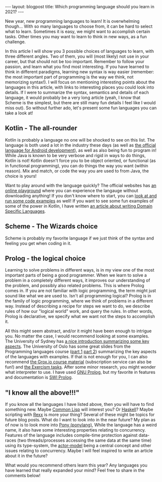 #+OPTIONS: toc:nil num:nil
#+STARTUP: showall indent
#+STARTUP: hidestars
#+BEGIN_EXPORT html
---
layout: blogpost
title: Which programming language should you learn in 2021?
---
#+END_EXPORT

New year, new programming languages to learn! It is overwhelming though... With so many languages to choose from, it can be hard to select what to learn. Sometimes it is easy, we might want to accomplish certain tasks. Other times you may want to learn to think in new ways, as a fun challenge. 


In this article I will show you 3 possible choices of languages to learn, with three different angles. Two of them, you will (most likely) not use in your career, but that should not be too important. Remember to follow your passion, and learn what you find most interesting. If you have learned to think in different paradigms, learning new syntax is way easier (remember: the most important part of programming is the way we think, not memorizing syntax!). I will focus on mentioning interesting points about the languages in this article, with links to interesting places you could look into details. If I were to summarize the syntax, semantics and details of each language, it would probably be a very long article (yeah, I know that Scheme is the simplest, but there are still many fun details I feel like I would miss out). So without further ado, let's present some fun languages you can take a look at! 


** Kotlin - The all-rounder
Kotlin is probably a language no one will be shocked to see on this list. The language is both used a lot in the industry these days (as well as [[https://developer.android.com/kotlin][the official language for Android development]]), as well as also being fun to program in! While Java is known to be very verbose and rigid in ways to do things, Kotlin is not! Kotlin doesn't force you to be object oriented, or functional (as in functional programming), you can do things the way you want (within reason). Mix and match, or code the way you are used to from Java, the choice is yours!


Want to play around with the language quickly? The official websites has [[https://play.kotlinlang.org/][an online playground]] where you can experience the langauge without downloading anything! If you don't know where to start, you can [[https://try.kotlinlang.org/][look at and run some code examples]] as well! If you want to see some fun examples of some of the power in Kotlin, I have written [[https://themkat.net/2020/08/27/kotlin_dsl.html][an article about writing Domain Specific Languages]].  


** Scheme - The Wizards choice
Scheme is probably my favorite language if we just think of the syntax and feeling you get when coding in it. 


** Prolog - the logical choice
Learning to solve problems in different ways, is in my view one of the most important parts of being a good programmer. When we learn to solve a problem in a completely different ways, it improves our understanding of the problem, and possibly also related problems. This is where Prolog comes in. If you are not familiar with logic programming, the term might just sound like what we are used to. Isn't all programming logical? Prolog is in the family of logic programming, where we think of problems in a different way. Instead of describing a recipe for steps we want to do, we describe rules of how our "logical world" work, and query the rules. In other words, Prolog is declarative, we specify what we want not the steps to accomplish it. 

All this might seem abstract, and/or it might have been enough to intrigue you. No matter the case, I would recommend looking at some examples. The University of Sydney has [[http://www.cse.unsw.edu.au/~cs9416/prolog/intro.html][a nice introduction summarizing some key aspects]]. The University of Oslo has some great slides from the Programming languages course ([[https://www.uio.no/studier/emner/matnat/ifi/INF3110/h19/timeplan/prolog1.pdf][part 1]] [[https://www.uio.no/studier/emner/matnat/ifi/INF3110/h19/timeplan/prolog2.pdf][part 2]]) summarizing the key aspects of the languages with examples. If that is not enough for you, I can also recommend [[https://grox.io/language/prolog/course][the Grox.io course material]] (subscription service can also be fun!) and [[https://exercism.io/tracks/prolog][the Exercism tasks]]. After some minor research, you might wonder what interpreter to use. I have used [[http://www.gprolog.org/][GNU Prolog]], but my favorite in features and documentation is [[https://www.swi-prolog.org/][SWI Prolog]].


** "I know all the above!!!"
If you know all the languages I have listed above, then you will have to find something new. Maybe [[https://en.wikipedia.org/wiki/Common_Lisp][Common Lisp]] will interest you? Or [[http://learnyouahaskell.com/][Haskell]]? Maybe scripting with [[https://en.wikipedia.org/wiki/Rexx][Rexx]] is more your thing? Several of these might be topics for future blog posts. What do I want to look into in the near future? My plan as of now is to look more into [[https://www.ponylang.io/][Pony (ponylang)]], While the language has a weird name, it also have some interesting properties relating to concurrency. Features of the language includes compile-time protection against data-races (two threads/processes accessing the same data at the same time) using its type-system, the [[https://medium.com/@KtheAgent/actor-model-in-nutshell-d13c0f81c8c7][actor-model]] being a central concept and other issues relating to concurrency. Maybe I will feel inspired to write an article about it in the future?


What would you recommend others learn this year? Any languages you have learned that really expanded your mind? Feel free to share in the comments below! 
